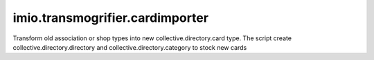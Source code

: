 ==========================================================================
imio.transmogrifier.cardimporter
==========================================================================

Transform old association or shop types into new collective.directory.card type.
The script create collective.directory.directory and collective.directory.category to stock new cards
